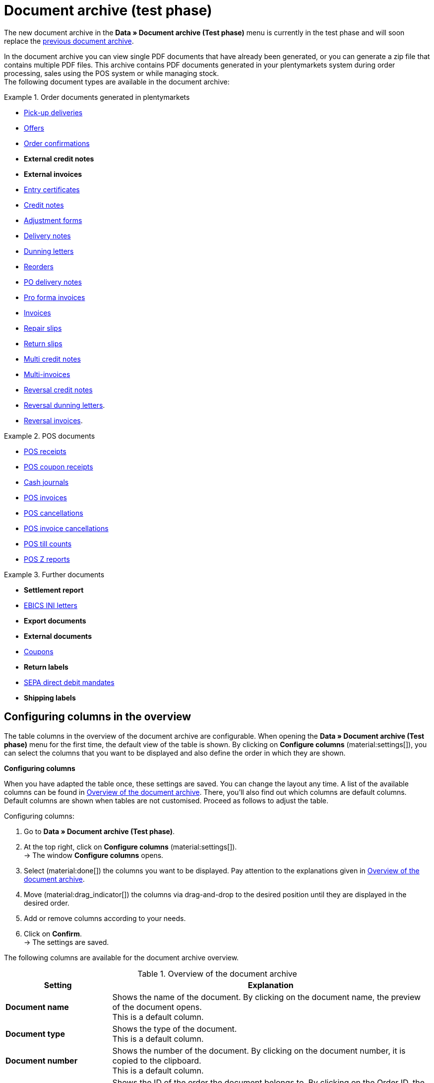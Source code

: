 = Document archive (test phase)

:keywords: document, documents, archive, multiple PDF documents, exporting files, exporting documents, exporting vouchers, archived, archived documents, archiving documents, archive invoice
:description: On this manual page, you learn how to find and download archived documents.
:author: team-automation-docs

The new document archive in the *Data » Document archive (Test phase)* menu is currently in the test phase and will soon replace the xref:orders:document-archive.adoc[previous document archive].

In the document archive you can view single PDF documents that have already been generated, or you can generate a zip file that contains multiple PDF files. This archive contains PDF documents generated in your plentymarkets system during order processing, sales using the POS system or while managing stock. +
The following document types are available in the document archive:

[.row]
====
[.col-md-4]
.Order documents generated in plentymarkets
=====
* xref:orders:generating-pick-up-delivery.adoc#[Pick-up deliveries]
* xref:orders:generate-offer.adoc#[Offers]
* xref:orders:generating-order-confirmations.adoc#[Order confirmations]
* *External credit notes*
* *External invoices*
* xref:orders:generating-an-entry-certificate-gelangensbestaetigung.adoc#[Entry certificates]
* xref:orders:generating-credit-notes.adoc#[Credit notes]
* xref:orders:generating-adjustment-forms.adoc#[Adjustment forms]
* xref:orders:generating-delivery-notes.adoc#[Delivery notes]
* xref:orders:generating-dunning-letters.adoc#[Dunning letters]
* xref:stock-management:working-with-reorders.adoc#140[Reorders]
* xref:stock-management:working-with-redistributions.adoc#800[PO delivery notes]
* xref:orders:generating-pro-forma-invoice.adoc#[Pro forma invoices]
* xref:orders:generating-invoices.adoc#[Invoices]
* xref:orders:generating-repair-slips.adoc#[Repair slips]
* xref:orders:generating-return-slips.adoc#[Return slips]
* xref:orders:managing-orders.adoc#850[Multi credit notes]
* xref:orders:managing-orders.adoc#840[Multi-invoices]
* xref:orders:managing-orders.adoc#540[Reversal credit notes]
* xref:orders:generating-dunning-letters.adoc#400[Reversal dunning letters].
* xref:orders:generating-invoices.adoc#400[Reversal invoices].
=====

[.col-md-4]
.POS documents
=====
* xref:pos:integrating-plentymarkets-pos.adoc#1000[POS receipts]
* xref:pos:plentymarkets-pos-for-pos-users.adoc#210[POS coupon receipts]
* xref:pos:integrating-plentymarkets-pos.adoc#400[Cash journals]
* xref:pos:plentymarkets-pos-for-pos-users.adoc#210[POS invoices]
* xref:pos:plentymarkets-pos-for-pos-users.adoc#210[POS cancellations]
* xref:pos:plentymarkets-pos-for-pos-users.adoc#210[POS invoice cancellations]
* xref:pos:plentymarkets-pos-for-pos-users.adoc#450[POS till counts]
* xref:pos:plentymarkets-pos-for-pos-users.adoc#230[POS Z reports]
=====

[.col-md-4]
.Further documents
=====
* *Settlement report*
* xref:payment:managing-bank-details.adoc#70[EBICS INI letters]
* *Export documents*
* *External documents*
* xref:orders:coupons.adoc#[Coupons]
* *Return labels*
* xref:payment:managing-bank-details.adoc#220[SEPA direct debit mandates]
* *Shipping labels*
=====
====

[#customise-overview]
== Configuring columns in the overview

The table columns in the overview of the document archive are configurable. When opening the *Data » Document archive (Test phase)* menu for the first time, the default view of the table is shown. By clicking on *Configure columns* (material:settings[]), you can select the columns that you want to be displayed and also define the order in which they are shown.

[.collapseBox]
.*Configuring columns*
--
When you have adapted the table once, these settings are saved. You can change the layout any time. A list of the available columns can be found in <<table-document-archive>>. There, you’ll also find out which columns are default columns. Default columns are shown when tables are not customised. Proceed as follows to adjust the table.

[.instruction]
Configuring columns:

. Go to *Data » Document archive (Test phase)*.
. At the top right, click on *Configure columns* (material:settings[]). +
→ The window *Configure columns* opens.
. Select (material:done[]) the columns you want to be displayed. Pay attention to the explanations given in <<table-document-archive>>.
. Move (material:drag_indicator[]) the columns via drag-and-drop to the desired position until they are displayed in the desired order.
. Add or remove columns according to your needs.
. Click on *Confirm*. +
→ The settings are saved.
--

The following columns are available for the document archive overview.

[[table-document-archive]]
.Overview of the document archive
[cols="1,3"]
|===
|Setting |Explanation

| *Document name*
|Shows the name of the document. By clicking on the document name, the preview of the document opens. +
This is a default column.

| *Document type*
|Shows the type of the document. +
This is a default column.

| *Document number*
|Shows the number of the document. By clicking on the document number, it is copied to the clipboard. +
This is a default column.

| *Order ID*
|Shows the ID of the order the document belongs to. By clicking on the Order ID, the order opens. +
This is a default column.

| *Owner*
|Shows the owner of the document. +
This is a default column.

| *Contact ID*
|Shows the ID of the contact the document belongs to. By clicking on the ID, the contact opens. +
This is a default column.

| *Client*
|Shows the client the document belongs to. +
This is a default column.

| *Display date*
|Shows the date that is displayed on the document. +
This is a default column.

| *Creation date*
|Shows the date on which the document was created. +
This is a default column.

| *Last change*
|Shows the date of the last change that was carried out on the document. +
This column is not shown by default.

| *Reversal reference*
|If a document was reversed, the reversal document is displayed here. If it is a reversal document, the reversed document is displayed here.

|===

[TIP]
.Side menu collapsed by default
======
In the document archive, the side menu is collapsed by default, because there are no further information to be shown. Click on material:menu[] at the top left in order to expand the side menu.
======

[#search-for-documents]
== Searching for archived documents

Use one of the following methods to search for archived documents.

[.instruction]
Searching for documents:

. Go to *Data » Document archive (Test phase)*.
.. *_Option 1:_* Click on material:search[] to see a list of all documents.
.. *_Option 2:_* Enter something into the search field and click on one of the automatic suggestions.
.. *_Option 3:_* Click on material:tune[] to narrow down the search results with filters.

[#use-filters]
=== Using filters

In order to search for specific documents, you can use the following filters.

[[table-filters-document-archive]]
.Filters for archived documents
[cols="1,3"]
|===
|Setting |Explanation

| *Document number with prefix*
|Filters by documents with this document number.

| *Order ID*
|Filters by documents with this order ID.

| *Contact ID*
|Filters by documents with this contact ID.

| *Document type*
|Filters by documents of this type. You can also select several document types at once.

| *Client*
|Filters by documents of this client.

| *Creation date from*
|Filters by documents that have been created from this date onwards.

| *Creation date to*
|Filters by documents that have been created up to this date.

| *Display date from*
|Filters by documents from this display date onwards.

| *Display date to*
|Filters by documents up to this display date.

|===

[TIP]
.Reset filter settings
======
In the filter settings, you can reset all current filter settings by clicking on material:replay[].
======

[#save-search-settings]
=== Saving the search settings

When you start a search, your search settings are displayed at the top as chips.
You can save these search settings to apply them again more quickly and easily in the future.

[#save-current-filter]
==== Saving the current filter

. Start a search.
. Click on *Saved filters* (material:bookmarks[role=darkGrey]).
. Click on material:bookmark_border[role=darkGrey] *Save current filter*.
. Enter a name and toggle the optional settings as needed (material:toggle_on[role=skyBlue]).
. Click on *Save*. +
→ The filter settings now appear under *Saved filters* (material:bookmark[role=darkGrey]).

[#use-saved-filters]
==== Applying saved filters

. Click on *Saved filters* (material:bookmarks[role=darkGrey]).
. Click on an existing filter setting. +
→ The search is started and the filter settings are displayed at the top as chips.

[#download-documents]
== Downloading documents

You can download documents individually or several at once as a ZIP file. Proceed as follows to download documents.



[#download-single-documents]
=== Downloading documents individually

. Go to *Data » Document archive (Test phase)*.
. Carry out the search (material:search[]) to display archived documents.
. In the line of the desired document, click on *Download* (material:file_download[]). +
→ The document is downloaded.

[#download-as-zip-file]
=== Downloading several documents as ZIP file

. Go to *Data » Document archive (Test phase)*.
. Carry out the search (material:search[]) to display archived documents.
. On the left, place a check mark (material:check_box[role=skyBlue] next to all documents that you want to download together.
. Afterwards, click on the group function *Download documents as ZIP file* (material:file_download[]) at the top. +
→ All selected documents are downloaded together as a ZIP file.

